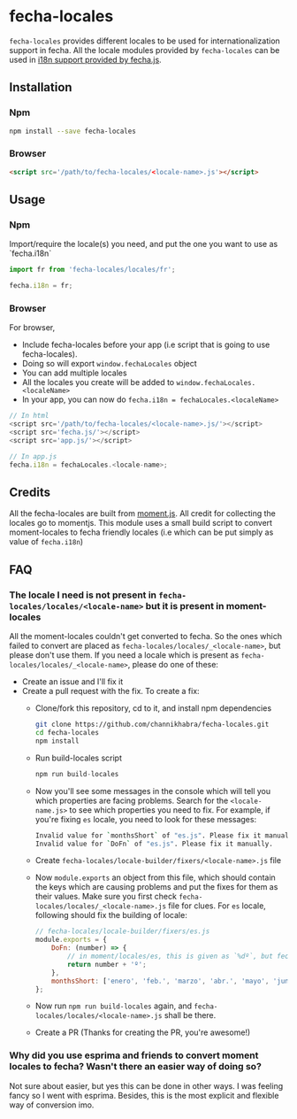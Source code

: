 * fecha-locales
~fecha-locales~ provides different locales to be used for internationalization support in fecha. All the locale modules provided by ~fecha-locales~ can be used in [[https://github.com/taylorhakes/fecha#i18n-support][i18n support provided by fecha.js]].

** Installation
*** Npm
#+begin_src bash
npm install --save fecha-locales
#+end_src
*** Browser
#+begin_src html
<script src='/path/to/fecha-locales/<locale-name>.js'></script>
#+end_src
** Usage
*** Npm
Import/require the locale(s) you need, and put the one you want to use as `fecha.i18n`

#+begin_src javascript
import fr from 'fecha-locales/locales/fr';

fecha.i18n = fr;
#+end_src
*** Browser
For browser,
- Include fecha-locales before your app (i.e script that is going to use fecha-locales).
- Doing so will export ~window.fechaLocales~ object
- You can add multiple locales
- All the locales you create will be added to ~window.fechaLocales.<localeName>~
- In your app, you can now do ~fecha.i18n = fechaLocales.<localeName>~
#+begin_src javascript
// In html
<script src='/path/to/fecha-locales/<locale-name>.js/'></script>
<script src='fecha.js/'></script>
<script src='app.js/'></script>

// In app.js
fecha.i18n = fechaLocales.<locale-name>;
#+end_src
** Credits
All the fecha-locales are built from [[https://github.com/moment/moment][moment.js]]. All credit for collecting the locales go to momentjs. This module uses a small build script to convert moment-locales to fecha friendly locales (i.e which can be put simply as value of ~fecha.i18n~)
** FAQ
*** The locale I need is not present in ~fecha-locales/locales/<locale-name>~ but it is present in moment-locales
All the moment-locales couldn't get converted to fecha. So the ones which failed to convert are placed as ~fecha-locales/locales/_<locale-name>~, but please don't use them. If you need a locale which is present as ~fecha-locales/locales/_<locale-name>~, please do one of these:
- Create an issue and I'll fix it
- Create a pull request with the fix. To create a fix:
  - Clone/fork this repository, cd to it, and install npm dependencies
    #+begin_src bash
    git clone https://github.com/channikhabra/fecha-locales.git
    cd fecha-locales
    npm install
    #+end_src
  - Run build-locales script
    #+begin_src javascript
    npm run build-locales
    #+end_src
  - Now you'll see some messages in the console which will tell you which properties are facing problems. Search for the ~<locale-name.js>~ to see which properties you need to fix. For example, if you're fixing ~es~ locale, you need to look for these messages:
    #+begin_src bash
    Invalid value for `monthsShort` of "es.js". Please fix it manually.
    Invalid value for `DoFn` of "es.js". Please fix it manually.
    #+end_src
  - Create ~fecha-locales/locale-builder/fixers/<locale-name>.js~ file
  - Now ~module.exports~ an object from this file, which should contain the keys which are causing problems and put the fixes for them as their values. Make sure you first check ~fecha-locales/locales/_<locale-name>.js~ file for clues. For ~es~ locale, following should fix the building of locale:
    #+begin_src javascript
    // fecha-locales/locale-builder/fixers/es.js
    module.exports = {
        DoFn: (number) => {
            // in moment/locales/es, this is given as `%dº`, but fecha need it to be a function, so we make it a function instead
            return number + 'º';
        },
        monthsShort: ['enero', 'feb.', 'marzo', 'abr.', 'mayo', 'jun.', 'jul.', 'agosto', 'sept.', 'oct.', 'nov.', 'dic.']
    };
    #+end_src
  - Now run ~npm run build-locales~ again, and ~fecha-locales/locales/<locale-name>.js~ shall be there.
  - Create a PR (Thanks for creating the PR, you're awesome!)
*** Why did you use esprima and friends to convert moment locales to fecha? Wasn't there an easier way of doing so?
Not sure about easier, but yes this can be done in other ways. I was feeling fancy so I went with esprima. Besides, this is the most explicit and flexible way of conversion imo.

